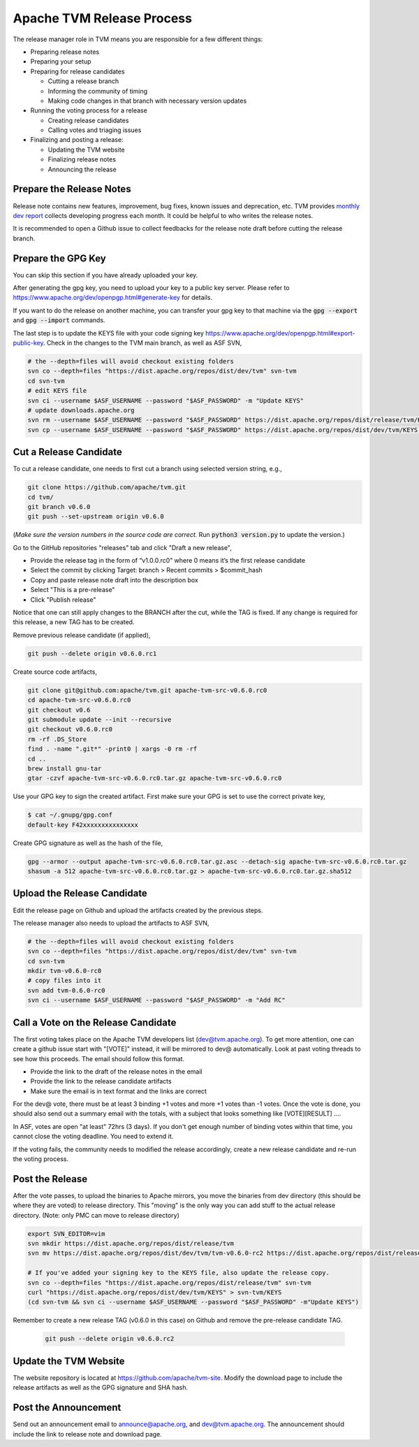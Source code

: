 ..  Licensed to the Apache Software Foundation (ASF) under one
    or more contributor license agreements.  See the NOTICE file
    distributed with this work for additional information
    regarding copyright ownership.  The ASF licenses this file
    to you under the Apache License, Version 2.0 (the
    "License"); you may not use this file except in compliance
    with the License.  You may obtain a copy of the License at

..    http://www.apache.org/licenses/LICENSE-2.0

..  Unless required by applicable law or agreed to in writing,
    software distributed under the License is distributed on an
    "AS IS" BASIS, WITHOUT WARRANTIES OR CONDITIONS OF ANY
    KIND, either express or implied.  See the License for the
    specific language governing permissions and limitations
    under the License.

.. _release_process:

Apache TVM Release Process
==========================

The release manager role in TVM means you are responsible for a few different
things:

- Preparing release notes
- Preparing your setup
- Preparing for release candidates

  - Cutting a release branch
  - Informing the community of timing
  - Making code changes in that branch with necessary version updates

- Running the voting process for a release

  - Creating release candidates
  - Calling votes and triaging issues

- Finalizing and posting a release:

  - Updating the TVM website
  - Finalizing release notes
  - Announcing the release


Prepare the Release Notes
-------------------------

Release note contains new features, improvement, bug fixes, known issues and
deprecation, etc. TVM provides `monthly dev report
<https://discuss.tvm.ai/search?q=TVM%20Monthly%20%23Announcement>`_ collects
developing progress each month. It could be helpful to who writes the release
notes.

It is recommended to open a Github issue to collect feedbacks for the release
note draft before cutting the release branch.

Prepare the GPG Key
-------------------

You can skip this section if you have already uploaded your key.

After generating the gpg key, you need to upload your key to a public key
server. Please refer to https://www.apache.org/dev/openpgp.html#generate-key
for details.

If you want to do the release on another machine, you can transfer your gpg key
to that machine via the :code:`gpg --export` and :code:`gpg --import` commands.

The last step is to update the KEYS file with your code signing key
https://www.apache.org/dev/openpgp.html#export-public-key. Check in the changes
to the TVM main branch, as well as ASF SVN,

.. code-block:: bash

	# the --depth=files will avoid checkout existing folders
	svn co --depth=files "https://dist.apache.org/repos/dist/dev/tvm" svn-tvm
	cd svn-tvm
	# edit KEYS file
	svn ci --username $ASF_USERNAME --password "$ASF_PASSWORD" -m "Update KEYS"
	# update downloads.apache.org
	svn rm --username $ASF_USERNAME --password "$ASF_PASSWORD" https://dist.apache.org/repos/dist/release/tvm/KEYS -m "Update KEYS"
	svn cp --username $ASF_USERNAME --password "$ASF_PASSWORD" https://dist.apache.org/repos/dist/dev/tvm/KEYS https://dist.apache.org/repos/dist/release/tvm/ -m "Update KEYS"


Cut a Release Candidate
-----------------------

To cut a release candidate, one needs to first cut a branch using selected
version string, e.g.,

.. code-block:: bash

	git clone https://github.com/apache/tvm.git
	cd tvm/
	git branch v0.6.0
	git push --set-upstream origin v0.6.0

(*Make sure the version numbers in the source code are correct.* Run
:code:`python3 version.py` to update the version.)

Go to the GitHub repositories "releases" tab and click "Draft a new release",

- Provide the release tag in the form of “v1.0.0.rc0” where 0 means
  it’s the first release candidate
- Select the commit by clicking Target: branch > Recent commits > $commit_hash
- Copy and paste release note draft into the description box
- Select "This is a pre-release"
- Click "Publish release"

Notice that one can still apply changes to the BRANCH after the cut, while the
TAG is fixed. If any change is required for this release, a new TAG has to be
created.

Remove previous release candidate (if applied),

.. code-block:: bash

	git push --delete origin v0.6.0.rc1

Create source code artifacts,

.. code-block:: bash

	git clone git@github.com:apache/tvm.git apache-tvm-src-v0.6.0.rc0
	cd apache-tvm-src-v0.6.0.rc0
	git checkout v0.6
	git submodule update --init --recursive
	git checkout v0.6.0.rc0
	rm -rf .DS_Store
	find . -name ".git*" -print0 | xargs -0 rm -rf
	cd ..
	brew install gnu-tar
	gtar -czvf apache-tvm-src-v0.6.0.rc0.tar.gz apache-tvm-src-v0.6.0.rc0

Use your GPG key to sign the created artifact. First make sure your GPG is set
to use the correct private key,

.. code-block:: bash

	$ cat ~/.gnupg/gpg.conf
	default-key F42xxxxxxxxxxxxxxx

Create GPG signature as well as the hash of the file,

.. code-block:: bash

	gpg --armor --output apache-tvm-src-v0.6.0.rc0.tar.gz.asc --detach-sig apache-tvm-src-v0.6.0.rc0.tar.gz
	shasum -a 512 apache-tvm-src-v0.6.0.rc0.tar.gz > apache-tvm-src-v0.6.0.rc0.tar.gz.sha512


Upload the Release Candidate
----------------------------

Edit the release page on Github and upload the artifacts created by the
previous steps.

The release manager also needs to upload the artifacts to ASF SVN,

.. code-block:: bash

	# the --depth=files will avoid checkout existing folders
	svn co --depth=files "https://dist.apache.org/repos/dist/dev/tvm" svn-tvm
	cd svn-tvm
	mkdir tvm-v0.6.0-rc0
	# copy files into it
	svn add tvm-0.6.0-rc0
	svn ci --username $ASF_USERNAME --password "$ASF_PASSWORD" -m "Add RC"


Call a Vote on the Release Candidate
------------------------------------

The first voting takes place on the Apache TVM developers list
(dev@tvm.apache.org). To get more attention, one can create a github issue
start with "[VOTE]" instead, it will be mirrored to dev@ automatically. Look at
past voting threads to see how this proceeds. The email should follow this
format.

- Provide the link to the draft of the release notes in the email
- Provide the link to the release candidate artifacts
- Make sure the email is in text format and the links are correct

For the dev@ vote, there must be at least 3 binding +1 votes and more +1 votes
than -1 votes. Once the vote is done, you should also send out a summary email
with the totals, with a subject that looks something like [VOTE][RESULT] ....

In ASF, votes are open "at least" 72hrs (3 days). If you don't get enough
number of binding votes within that time, you cannot close the voting deadline.
You need to extend it.

If the voting fails, the community needs to modified the release accordingly,
create a new release candidate and re-run the voting process.


Post the Release
----------------

After the vote passes, to upload the binaries to Apache mirrors, you move the
binaries from dev directory (this should be where they are voted) to release
directory. This "moving" is the only way you can add stuff to the actual
release directory. (Note: only PMC can move to release directory)

.. code-block:: bash

	export SVN_EDITOR=vim
	svn mkdir https://dist.apache.org/repos/dist/release/tvm
	svn mv https://dist.apache.org/repos/dist/dev/tvm/tvm-v0.6.0-rc2 https://dist.apache.org/repos/dist/release/tvm/tvm-v0.6.0

	# If you've added your signing key to the KEYS file, also update the release copy.
	svn co --depth=files "https://dist.apache.org/repos/dist/release/tvm" svn-tvm
	curl "https://dist.apache.org/repos/dist/dev/tvm/KEYS" > svn-tvm/KEYS
	(cd svn-tvm && svn ci --username $ASF_USERNAME --password "$ASF_PASSWORD" -m"Update KEYS")

Remember to create a new release TAG (v0.6.0 in this case) on Github and remove
the pre-release candidate TAG.

 .. code-block:: bash

     git push --delete origin v0.6.0.rc2


Update the TVM Website
----------------------

The website repository is located at `https://github.com/apache/tvm-site
<https://github.com/apache/tvm-site>`_. Modify the download page to include the
release artifacts as well as the GPG signature and SHA hash.


Post the Announcement
---------------------

Send out an announcement email to announce@apache.org, and dev@tvm.apache.org.
The announcement should include the link to release note and download page.
